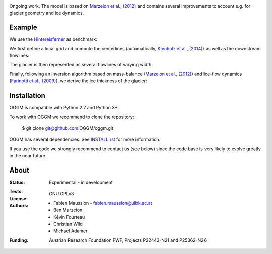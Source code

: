 .. -*- rst -*- -*- restructuredtext -*-
.. This file should be written using restructured text conventions
.. default-role:: math

.. image:: ./files/logo.png

Ongoing work. The model is based on `Marzeion et al., (2012) <http://www.the-cryosphere.net/6/1295/2012/tc-6-1295-2012.html>`_ and contains several improvements to account e.g. for glacier geometry and ice dynamics.

Example
-------

We use the `Hintereisferner <http://acinn.uibk.ac.at/research/ice-and-climate/projects/hef>`_ as benchmark:

.. image:: ./oggm/tests/baseline_images/test_graphics/test_googlestatic.png

We first define a local grid and compute the centerlines (automatically, `Kienholz et al., (2014) <http://www.the-cryosphere.net/8/503/2014/tc-8-503-2014.html>`_) as well as the downstream flowlines:

.. image:: ./oggm/tests/baseline_images/test_graphics/test_downstream_cls.png

The glacier is then represented as several flowlines of varying width:

.. image:: ./oggm/tests/baseline_images/test_graphics/test_width_corrected.png

Finally, following an inversion algorithm based on mass-balance (`Marzeion et al., (2012) <http://www.the-cryosphere.net/6/1295/2012/tc-6-1295-2012.html>`_) and ice-flow dynamics (`Farinotti et al., (2009) <http://www.igsoc.org/journal/55/191/>`_), we derive the ice thickness of the glacier:

.. image:: ./oggm/tests/baseline_images/test_graphics/test_inversion.png


Installation
------------

OGGM is compatible with Python 2.7 and Python 3+.

To work with OGGM we recommend to clone the repository:

   $ git clone git@github.com:OGGM/oggm.git

OGGM has several dependencies. See 
`INSTALL.rst <./docs/INSTALL.rst>`_ 
for more information.

If you use the code we strongly recommend to contact us (see below) since the code base is very likely to evolve greatly in the near future.


About
-----

:Status:
    Experimental - in development

:Tests:
    .. image:: https://coveralls.io/repos/OGGM/oggm/badge.svg?branch=master&service=github
      :target: https://coveralls.io/github/OGGM/oggm?branch=master

    .. image:: https://travis-ci.org/OGGM/oggm.svg?branch=master
        :target: https://travis-ci.org/OGGM/oggm
    
:License:
    GNU GPLv3

:Authors:
    - Fabien Maussion - fabien.maussion@uibk.ac.at
    - Ben Marzeion
    - Kévin Fourteau
    - Christian Wild
    - Michael Adamer

:Funding:
    Austrian Research Foundation FWF, Projects P22443-N21 and P25362-N26

    .. image:: http://acinn.uibk.ac.at/sites/all/themes/imgi/images/acinn_logo.png
    
    .. image:: http://www.uni-bremen.de/fileadmin/images/logo-uni-bremen-EXZELLENT.png
